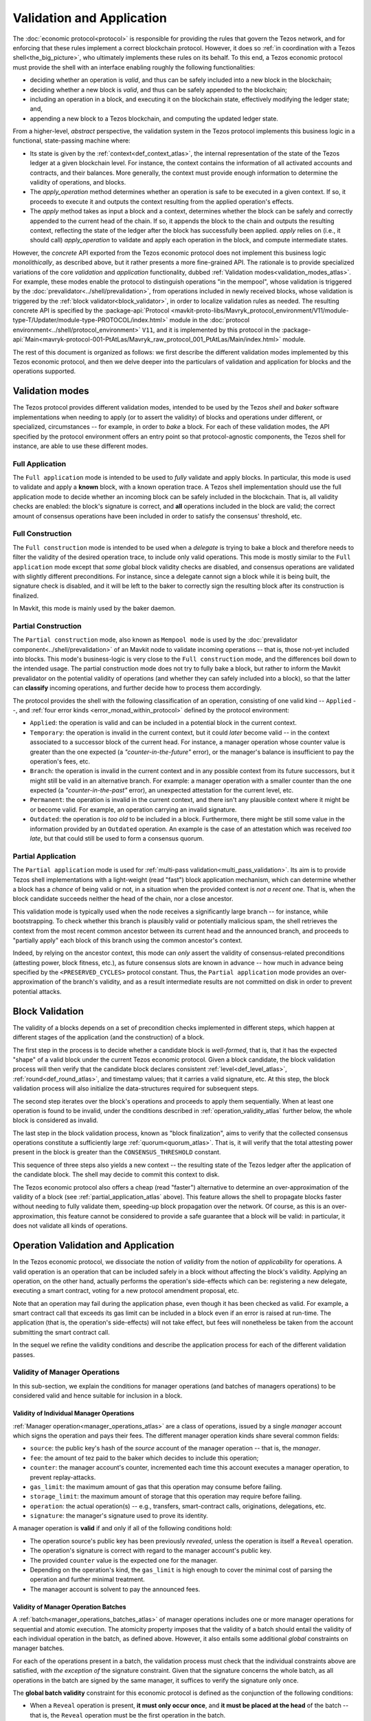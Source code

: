 ==========================
Validation and Application
==========================

.. FIXME tezos/tezos#3921:

   Adapt to pipelined validation up to Lima and v7 environment

The :doc:`economic protocol<protocol>` is responsible for providing
the rules that govern the Tezos network, and for enforcing that these
rules implement a correct blockchain protocol. However, it does so
:ref:`in coordination with a Tezos shell<the_big_picture>`, who
ultimately implements these rules on its behalf. To this end, a Tezos
economic protocol must provide the shell with an interface enabling
roughly the following functionalities:

- deciding whether an operation is *valid*, and thus can be safely
  included into a new block in the blockchain;

- deciding whether a new block is *valid*, and thus can be safely
  appended to the blockchain;

- including an operation in a block, and executing it on the
  blockchain state, effectively modifying the ledger state; and,

- appending a new block to a Tezos blockchain, and computing the
  updated ledger state.

From a higher-level, *abstract* perspective, the validation system in
the Tezos protocol implements this business logic in a functional,
state-passing machine where:

- Its state is given by the :ref:`context<def_context_atlas>`, the internal
  representation of the state of the Tezos ledger at a given blockchain
  level. For instance, the context contains the information of all
  activated accounts and contracts, and their balances. More
  generally, the context must provide enough information to determine
  the validity of operations, and blocks.

- The *apply_operation* method determines whether an operation is safe
  to be executed in a given context. If so, it proceeds to execute it
  and outputs the context resulting from the applied operation's
  effects.

- The *apply* method takes as input a block and a context, determines
  whether the block can be safely and correctly appended to the
  current head of the chain. If so, it appends the block to the chain
  and outputs the resulting context, reflecting the state of the
  ledger after the block has successfully been applied. *apply* relies
  on (i.e., it should call) *apply_operation* to validate and apply
  each operation in the block, and compute intermediate states.

.. TODO #4155:

   When creating a new environment, update references to V<N> in the
   paragraph below (only in the doc for Alpha!).

However, the *concrete* API exported from the Tezos economic protocol
does not implement this business logic *monolithically*, as described
above, but it rather presents a more fine-grained API. The rationale
is to provide specialized variations of the core *validation* and
*application* functionality, dubbed :ref:`Validation
modes<validation_modes_atlas>`. For example, these modes enable the
protocol to distinguish operations "in the mempool", whose validation
is triggered by the :doc:`prevalidator<../shell/prevalidation>`, from
operations included in newly received blocks, whose validation is
triggered by the :ref:`block validator<block_validator>`, in order to
localize validation rules as needed. The resulting concrete API is
specified by the :package-api:`Protocol
<mavkit-proto-libs/Mavryk_protocol_environment/V11/module-type-T/Updater/module-type-PROTOCOL/index.html>`
module in the :doc:`protocol
environment<../shell/protocol_environment>` ``V11``, and it is
implemented by this protocol in the
:package-api:`Main<mavryk-protocol-001-PtAtLas/Mavryk_raw_protocol_001_PtAtLas/Main/index.html>`
module.

The rest of this document is organized as follows: we first describe
the different validation modes implemented by this Tezos economic
protocol, and then we delve deeper into the particulars of validation
and application for blocks and the operations supported.

.. _validation_modes_atlas:

Validation modes
================

The Tezos protocol provides different validation modes, intended to be
used by the Tezos *shell* and *baker* software implementations when
needing to apply (or to assert the validity) of blocks and operations
under different, or specialized, circumstances -- for example, in
order to *bake* a block. For each of these validation modes, the API
specified by the protocol environment offers an entry point so that
protocol-agnostic components, the Tezos shell for instance, are able
to use these different modes.

.. _full_application_atlas:

Full Application
~~~~~~~~~~~~~~~~

The ``Full application`` mode is intended to be used to *fully*
validate and apply blocks. In particular, this mode is used to
validate and apply a **known** block, with a known operation trace. A
Tezos shell implementation should use the full application mode to
decide whether an incoming block can be safely included in the
blockchain. That is, all validity checks are enabled: the block's
signature is correct, and **all** operations included in the block are
valid; the correct amount of consensus operations have been included
in order to satisfy the consensus' threshold, etc.

.. _full_construction_atlas:

Full Construction
~~~~~~~~~~~~~~~~~

The ``Full construction`` mode is intended to be used when a
*delegate* is trying to bake a block and therefore needs to filter the
validity of the desired operation trace, to include only valid
operations. This mode is mostly similar to the ``Full application``
mode except that *some* global block validity checks are disabled, and
consensus operations are validated with slightly different
preconditions. For instance, since a delegate cannot sign a block
while it is being built, the signature check is disabled, and it will
be left to the baker to correctly sign the resulting block after its
construction is finalized.

In Mavkit, this mode is mainly used by the baker daemon.

.. _partial_construction_atlas:

Partial Construction
~~~~~~~~~~~~~~~~~~~~

The ``Partial construction`` mode, also known as ``Mempool mode`` is
used by the :doc:`prevalidator component<../shell/prevalidation>` of
an Mavkit node to validate incoming operations -- that is, those
not-yet included into blocks. This mode's business-logic is very close
to the ``Full construction`` mode, and the differences boil down to
the intended usage. The partial construction mode does not try to
fully bake a block, but rather to inform the Mavkit prevalidator on the
potential validity of operations (and whether they can safely included
into a block), so that the latter can **classify** incoming
operations, and further decide how to process them accordingly.

.. _protocol_classification_atlas:

The protocol provides the shell with the following classification of
an operation, consisting of one valid kind -- ``Applied`` --, and
:ref:`four error kinds <error_monad_within_protocol>` defined by the
protocol environment:

- ``Applied``: the operation is valid and can be included in a
  potential block in the current context.

- ``Temporary``: the operation is invalid in the current context, but
  it could *later* become valid -- in the context associated to a
  successor block of the current head. For instance, a manager
  operation whose counter value is greater than the one expected (a
  *"counter-in-the-future"* error), or the manager's balance is
  insufficient to pay the operation's fees, etc.

- ``Branch``: the operation is invalid in the current context and in
  any possible context from its future successors, but it might still
  be valid in an alternative branch. For example: a manager operation
  with a smaller counter than the one expected (a
  *"counter-in-the-past"* error), an unexpected attestation for the
  current level, etc.

- ``Permanent``: the operation is invalid in the current context, and
  there isn't any plausible context where it might be or become
  valid. For example, an operation carrying an invalid signature.

- ``Outdated``: the operation is *too old* to be included in a
  block. Furthermore, there might be still some value in the
  information provided by an ``Outdated`` operation. An example is the
  case of an attestation which was received *too late*, but that could
  still be used to form a consensus quorum.

.. _partial_application_atlas:

Partial Application
~~~~~~~~~~~~~~~~~~~

The ``Partial application`` mode is used for :ref:`multi-pass
validation<multi_pass_validation>`. Its aim is to provide Tezos shell
implementations with a light-weight (read "fast") block application
mechanism, which can determine whether a block has a *chance* of being
valid or not, in a situation when the provided context is *not a
recent one*. That is, when the block candidate succeeds neither the
head of the chain, nor a close ancestor.

This validation mode is typically used when the node receives a
significantly large branch -- for instance, while bootstrapping. To
check whether this branch is plausibly valid or potentially malicious
spam, the shell retrieves the context from the most recent common
ancestor between its current head and the announced branch, and
proceeds to "partially apply" each block of this branch using the
common ancestor's context.

Indeed, by relying on the ancestor context, this mode can *only*
assert the validity of consensus-related preconditions (attesting
power, block fitness, etc.), as future consensus slots are known in
advance -- how much in advance being specified by the
``<PRESERVED_CYCLES>`` protocol constant. Thus, the ``Partial
application`` mode provides an over-approximation of the branch's
validity, and as a result intermediate results are not committed on
disk in order to prevent potential attacks.

.. _block_validation_overview_atlas:

Block Validation
================

.. FIXME tezos/tezos#3921:

   Adapt to pipelined block validation up to Lima and v7 environment.

The validity of a blocks depends on a set of precondition checks
implemented in different steps, which happen at different stages of
the application (and the construction) of a block.

The first step in the process is to decide whether a candidate block
is *well-formed*, that is, that it has the expected "shape" of a valid
block under the current Tezos economic protocol. Given a block
candidate, the block validation process will then verify that the
candidate block declares consistent :ref:`level<def_level_atlas>`,
:ref:`round<def_round_atlas>`, and timestamp values; that it carries a valid
signature, etc. At this step, the block validation process will also
initialize the data-structures required for subsequent steps.

The second step iterates over the block's operations and proceeds to
apply them sequentially. When at least one operation is found to be
invalid, under the conditions described in
:ref:`operation_validity_atlas` further below, the whole block is
considered as invalid.

The last step in the block validation process, known as "block
finalization", aims to verify that the collected consensus operations
constitute a sufficiently large :ref:`quorum<quorum_atlas>`. That is,
it will verify that the total attesting power present in the block is
greater than the ``CONSENSUS_THRESHOLD`` constant.

This sequence of three steps also yields a new context -- the
resulting state of the Tezos ledger after the application of the
candidate block. The shell may decide to commit this context to disk.

The Tezos economic protocol also offers a cheap (read "faster")
alternative to determine an over-approximation of the validity of a
block (see :ref:`partial_application_atlas` above). This feature
allows the shell to propagate blocks faster without needing to fully
validate them, speeding-up block propagation over the network. Of
course, as this is an over-approximation, this feature cannot be
considered to provide a safe guarantee that a block will be valid: in
particular, it does not validate all kinds of operations.

.. _operation_validity_atlas:

Operation Validation and Application
====================================

In the Tezos economic protocol, we dissociate the notion of *validity*
from the notion of *applicability* for operations. A valid operation
is an operation that can be included safely in a block without
affecting the block's validity. Applying an operation, on the other
hand, actually performs the operation's side-effects which can be:
registering a new delegate, executing a smart contract, voting for a
new protocol amendment proposal, etc.

Note that an operation may fail during the application phase, even
though it has been checked as valid. For example, a smart contract
call that exceeds its gas limit can be included in a block even if an
error is raised at run-time. The application (that is, the operation's
side-effects) will not take effect, but fees will nonetheless be taken
from the account submitting the smart contract call.

In the sequel we refine the validity conditions and describe the
application process for each of the different validation passes.

.. FIXME tezos/tezos#3921:

   Expand validity and application for other validation classes.

.. _manager_operations_validity_atlas:

Validity of Manager Operations
~~~~~~~~~~~~~~~~~~~~~~~~~~~~~~

In this sub-section, we explain the conditions for manager operations
(and batches of managers operations) to be considered valid and hence
suitable for inclusion in a block.

Validity of Individual Manager Operations
.........................................

:ref:`Manager operation<manager_operations_atlas>` are a class of
operations, issued by a single *manager* account which signs the
operation and pays their fees. The different manager operation kinds
share several common fields:

- ``source``: the public key's hash of the *source* account of the
  manager operation -- that is, the *manager*.
- ``fee``: the amount of tez paid to the baker which decides to
  include this operation;
- ``counter``: the manager account's counter, incremented each time
  this account executes a manager operation, to prevent
  replay-attacks.
- ``gas_limit``: the maximum amount of gas that this operation may
  consume before failing.
- ``storage_limit``: the maximum amount of storage that this operation
  may require before failing.
- ``operation``: the actual operation(s) -- e.g., transfers,
  smart-contract calls, originations, delegations, etc.
- ``signature``: the manager's signature used to prove its identity.

A manager operation is **valid** if and only if all of the following
conditions hold:

- The operation source's public key has been previously *revealed*,
  unless the operation is itself a ``Reveal`` operation.
- The operation's signature is correct with regard to the manager
  account's public key.
- The provided ``counter`` value is the expected one for the manager.
- Depending on the operation's kind, the ``gas_limit`` is high enough
  to cover the minimal cost of parsing the operation and further
  minimal treatment.
- The manager account is solvent to pay the announced fees.

Validity of Manager Operation Batches
.....................................

A :ref:`batch<manager_operations_batches_atlas>` of manager operations
includes one or more manager operations for sequential and atomic
execution. The atomicity property imposes that the validity of a batch
should entail the validity of each individual operation in the batch,
as defined above. However, it also entails some additional *global*
constraints on manager batches.

For each of the operations present in a batch, the validation process
must check that the individual constraints above are satisfied, *with
the exception of* the signature constraint. Given that the signature
concerns the whole batch, as all operations in the batch are signed by
the same manager, it suffices to verify the signature only once.

The **global batch validity** constraint for this economic protocol is
defined as the conjunction of the following conditions:

- When a ``Reveal`` operation is present, **it must only occur once**,
  and **it must be placed at the head** of the batch -- that is, the
  ``Reveal`` operation must be the first operation in the batch.
- Every operation in the batch should declare the same ``source``.
- Each of the individual operation counters must be incremented
  correctly and sequentially.
- The sum of each individual operation's declared fees must be lower
  than the account's balance. That is, the manager account must be
  solvent to pay the announced fees for all the operations in the
  batch.

.. _manager_operations_application_atlas:

Application of Manager Operations
~~~~~~~~~~~~~~~~~~~~~~~~~~~~~~~~~

Once the validity of a manager operation (or, a batch of manager
operations) is established, the protocol proceeds to apply the
operation. This first step in this application phase is to transfer
the operation's fees to the baker that included this operation. Then,
the actual application depends on the operation kind. For instance,
this could be a smart contract execution, enacting a delegation, or
multiple actions executed as a batch. The application of a batch of
manager operations consists of the sequential application of each
operation in the batch, following their inclusion order -- the head of
the batch being the first manager operation being applied.

The application of each individual manager operation may either
succeed -- and therefore be reported as ``Applied`` --, or indeed fail
with an error. In both cases, the fees are taken and the counter for
the operation's manager is incremented.

When a manager operation fails, every side-effect which was previously
performed is backtracked. Moreover, the (rest of the) batch has to be
aborted.  Thus, depending on the position of the manager operation in
a batch, its failure has to be propagated accordingly:

- If there were other successfully applied operations in the batch
  prior to the offending one, the effect of each of them has to be
  reverted, and each of them will be reported as ``Backtracked``.

- If there were other operations pending application after the
  offending one, their application is aborted, and they are reported
  as ``Skipped``.

For example, let's consider a simple batch of three manager operations
``[op1, op2, op3]``, if ``op1`` is successful but ``op2`` fails, the
ticket result for the application of the manager operation batch will
report:

* ``op1`` -- ``Backtracked``, ``op1`` was applied successfully, but
  after ``op2`` failed, the operation was canceled;
* ``op2`` -- ``Failed``, the application of this particular operation failed;
* ``op3`` -- ``Skipped``, this operation was never executed because
  ``op2`` had previously failed.
